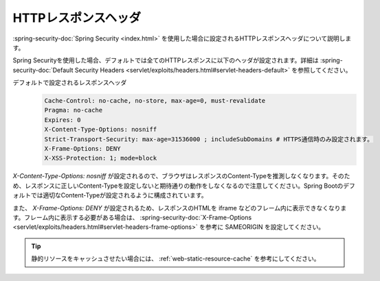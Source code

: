 HTTPレスポンスヘッダ
====================================================
:spring-security-doc:`Spring Security <index.html>` を使用した場合に設定されるHTTPレスポンスヘッダについて説明します。

Spring Securityを使用した場合、デフォルトでは全てのHTTPレスポンスに以下のヘッダが設定されます。詳細は :spring-security-doc:`Default Security Headers <servlet/exploits/headers.html#servlet-headers-default>` を参照してください。

デフォルトで設定されるレスポンスヘッダ
  .. code-block:: YAML

     Cache-Control: no-cache, no-store, max-age=0, must-revalidate
     Pragma: no-cache
     Expires: 0
     X-Content-Type-Options: nosniff
     Strict-Transport-Security: max-age=31536000 ; includeSubDomains # HTTPS通信時のみ設定されます。
     X-Frame-Options: DENY
     X-XSS-Protection: 1; mode=block

`X-Content-Type-Options: nosniff` が設定されるので、ブラウザはレスポンスのContent-Typeを推測しなくなります。そのため、レスポンスに正しいContent-Typeを設定しないと期待通りの動作をしなくなるので注意してください。Spring Bootのデフォルトでは適切なContent-Typeが設定されるように構成されています。

また、 `X-Frame-Options: DENY` が設定されるため、レスポンスのHTMLを iframe などのフレーム内に表示できなくなります。フレーム内に表示する必要がある場合は、 :spring-security-doc:`X-Frame-Options <servlet/exploits/headers.html#servlet-headers-frame-options>` を参考に SAMEORIGIN を設定してください。

.. tip::

  静的リソースをキャッシュさせたい場合には、 :ref:`web-static-resource-cache` を参考にしてください。

